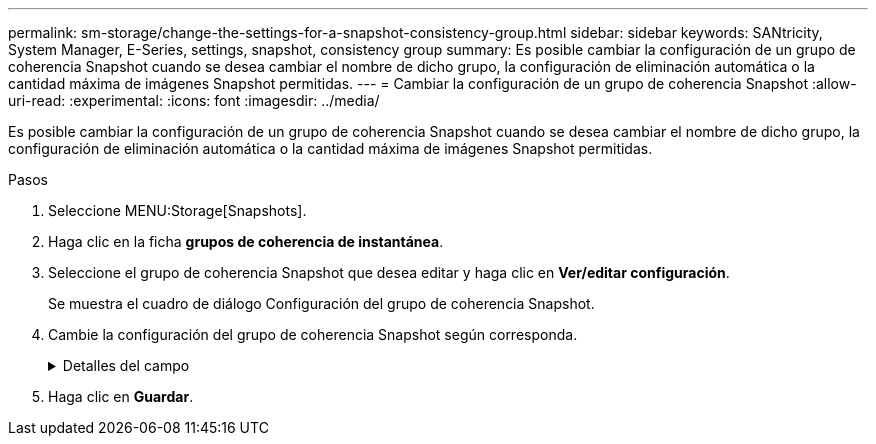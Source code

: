 ---
permalink: sm-storage/change-the-settings-for-a-snapshot-consistency-group.html 
sidebar: sidebar 
keywords: SANtricity, System Manager, E-Series, settings, snapshot, consistency group 
summary: Es posible cambiar la configuración de un grupo de coherencia Snapshot cuando se desea cambiar el nombre de dicho grupo, la configuración de eliminación automática o la cantidad máxima de imágenes Snapshot permitidas. 
---
= Cambiar la configuración de un grupo de coherencia Snapshot
:allow-uri-read: 
:experimental: 
:icons: font
:imagesdir: ../media/


[role="lead"]
Es posible cambiar la configuración de un grupo de coherencia Snapshot cuando se desea cambiar el nombre de dicho grupo, la configuración de eliminación automática o la cantidad máxima de imágenes Snapshot permitidas.

.Pasos
. Seleccione MENU:Storage[Snapshots].
. Haga clic en la ficha *grupos de coherencia de instantánea*.
. Seleccione el grupo de coherencia Snapshot que desea editar y haga clic en *Ver/editar configuración*.
+
Se muestra el cuadro de diálogo Configuración del grupo de coherencia Snapshot.

. Cambie la configuración del grupo de coherencia Snapshot según corresponda.
+
.Detalles del campo
[%collapsible]
====
[cols="25h,~"]
|===
| Ajuste | Descripción 


 a| 
*Ajustes del grupo de coherencia de instantáneas*



 a| 
Nombre
 a| 
Es posible cambiar el nombre del grupo de coherencia Snapshot.



 a| 
Eliminación automática
 a| 
Deje seleccionada la casilla de comprobación si desea que las imágenes Snapshot se eliminen automáticamente después del límite especificado; use el cuadro de desplazamiento para cambiar el límite. Si desmarca esta casilla de comprobación, la creación de imágenes Snapshot se detiene después de 32 imágenes.



 a| 
Límite de la imagen Snapshot
 a| 
Es posible modificar la cantidad máxima de imágenes Snapshot que se permiten en un grupo.



 a| 
Programación Snapshot
 a| 
Este campo indica si una programación está asociada con el grupo de coherencia Snapshot.



 a| 
*Objetos asociados*



 a| 
Volúmenes miembro
 a| 
Se puede ver la cantidad de volúmenes miembro que están asociados al grupo de coherencia Snapshot.

|===
====
. Haga clic en *Guardar*.

